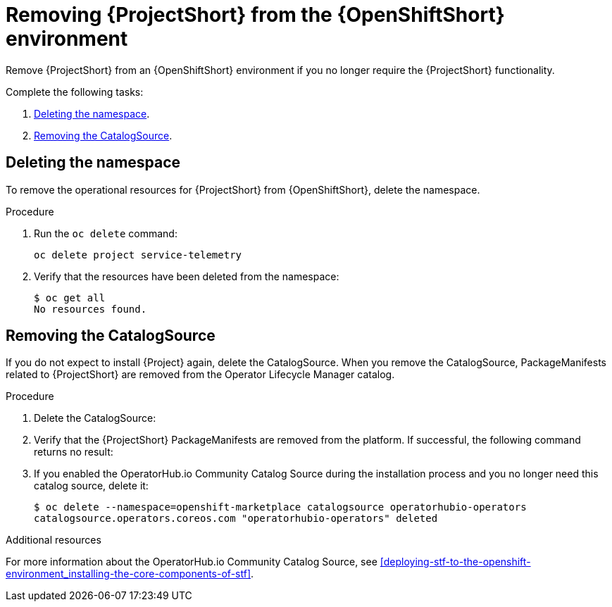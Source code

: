// Module included in the following assemblies:
//
// <List assemblies here, each on a new line>

// This module can be included from assemblies using the following include statement:
// include::<path>/proc_removing-stf-from-the-openshift-environment.adoc[leveloffset=+1]

// The file name and the ID are based on the module title. For example:
// * file name: proc_doing-procedure-a.adoc
// * ID: [id='proc_doing-procedure-a_{context}']
// * Title: = Doing procedure A
//
// The ID is used as an anchor for linking to the module. Avoid changing
// it after the module has been published to ensure existing links are not
// broken.
//
// The `context` attribute enables module reuse. Every module's ID includes
// {context}, which ensures that the module has a unique ID even if it is
// reused multiple times in a guide.
//
// Start the title with a verb, such as Creating or Create. See also
// _Wording of headings_ in _The IBM Style Guide_.
[id="removing-stf-from-the-openshift-environment_{context}"]
= Removing {ProjectShort} from the {OpenShiftShort} environment

Remove {ProjectShort} from an {OpenShiftShort} environment if you no longer require the {ProjectShort} functionality.

Complete the following tasks:

. xref:deleting-the-namespace[].
. xref:removing-the-catalogsource[].

[id="deleting-the-namespace"]
== Deleting the namespace

To remove the operational resources for {ProjectShort} from {OpenShiftShort}, delete the namespace.

.Procedure

. Run the `oc delete` command:
+
[source,bash]
----
oc delete project service-telemetry
----

. Verify that the resources have been deleted from the namespace:
+
[source,bash]
----
$ oc get all
No resources found.
----

[id="removing-the-catalogsource"]
== Removing the CatalogSource

If you do not expect to install {Project} again, delete the CatalogSource. When you remove the CatalogSource, PackageManifests related to {ProjectShort} are removed from the Operator Lifecycle Manager catalog.

.Procedure

. Delete the CatalogSource:
+
ifeval::["{build}" == "upstream"]
[source,bash]
----
$ oc delete --namespace=openshift-marketplace catalogsource infrawatch-operators
catalogsource.operators.coreos.com "infrawatch-operators" deleted
----
endif::[]
ifeval::["{build}" == "downstream"]
[source,bash]
----
$ oc delete --namespace=openshift-marketplace catalogsource redhat-operators-stf
catalogsource.operators.coreos.com "redhat-operators-stf" deleted
----
endif::[]

. Verify that the {ProjectShort} PackageManifests are removed from the platform. If successful, the following command returns no result:
+
ifeval::["{build}" == "upstream"]
[source,bash]
----
$ oc get packagemanifests | grep InfraWatch
----
endif::[]
ifeval::["{build}" == "downstream"]
[source,bash]
----
$ oc get packagemanifests | grep "Red Hat STF"
----
endif::[]
+
. If you enabled the OperatorHub.io Community Catalog Source during the installation process and you no longer need this catalog source, delete it:
+
[source,bash]
----
$ oc delete --namespace=openshift-marketplace catalogsource operatorhubio-operators
catalogsource.operators.coreos.com "operatorhubio-operators" deleted
----

.Additional resources
For more information about the OperatorHub.io Community Catalog Source, see xref:deploying-stf-to-the-openshift-environment_installing-the-core-components-of-stf[].
